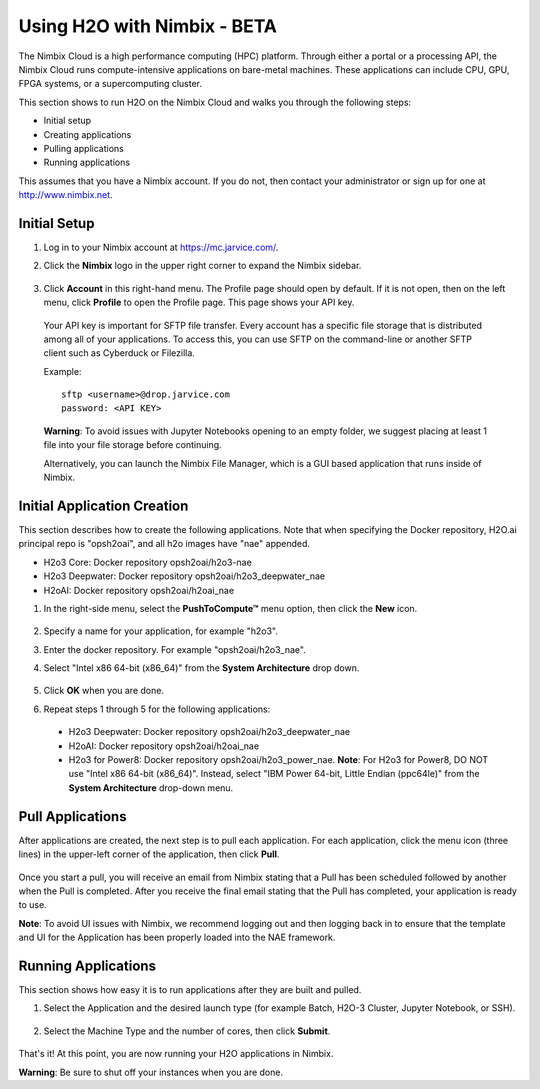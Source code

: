 Using H2O with Nimbix - BETA
~~~~~~~~~~~~~~~~~~~~~~~~~~~~

The Nimbix Cloud is a high performance computing (HPC) platform. Through either a portal or a processing API, the Nimbix Cloud runs compute-intensive applications on bare-metal machines. These applications can include CPU, GPU, FPGA systems, or a supercomputing cluster.

This section shows to run H2O on the Nimbix Cloud and walks you through the following steps:

- Initial setup
- Creating applications
- Pulling applications
- Running applications

This assumes that you have a Nimbix account. If you do not, then contact your administrator or sign up for one at `http://www.nimbix.net <https://www.nimbix.net/>`__.

Initial Setup
'''''''''''''

1. Log in to your Nimbix account at `https://mc.jarvice.com/ <https://mc.jarvice.com/>`__.

2. Click the **Nimbix** logo in the upper right corner to expand the Nimbix sidebar.

   .. figure:: ../images/nimbix_menu_bar.png
      :alt: Nimbix menu
      :height: 337
      :width: 153

3. Click **Account** in this right-hand menu. The Profile page should open by default. If it is not open, then on the left menu, click **Profile** to open the Profile page. This page shows your API key.

  Your API key is important for SFTP file transfer. Every account has a specific file storage that is distributed among all of your applications. To access this, you can use SFTP on the command-line or another SFTP client such as Cyberduck or Filezilla.

  Example: 

  ::

    sftp <username>@drop.jarvice.com
    password: <API KEY>

  **Warning**: To avoid issues with Jupyter Notebooks opening to an empty folder, we suggest placing at least 1 file into your file storage before continuing.

  Alternatively, you can launch the Nimbix File Manager, which is a GUI based application that runs inside of Nimbix. 

Initial Application Creation
''''''''''''''''''''''''''''

This section describes how to create the following applications. Note that when specifying the Docker repository, H2O.ai principal repo is "opsh2oai", and all h2o images have "nae" appended. 

- H2o3 Core: Docker repository opsh2oai/h2o3-nae
- H2o3 Deepwater: Docker repository opsh2oai/h2o3_deepwater_nae
- H2oAI: Docker repository opsh2oai/h2oai_nae

1. In the right-side menu, select the **PushToCompute™** menu option, then click the **New** icon. 

   .. figure:: ../images/nimbix_new.png
      :alt: New application
      :height: 159
      :width: 200

2. Specify a name for your application, for example "h2o3".
3. Enter the docker repository. For example "opsh2oai/h2o3_nae".
4. Select "Intel x86 64-bit (x86_64)" from the **System Architecture** drop down.

   .. figure:: ../images/nimbix_create_app.png
      :alt: Create application
      :height: 307
      :width: 458

5. Click **OK** when you are done. 
6. Repeat steps 1 through 5 for the following applications:

 - H2o3 Deepwater: Docker repository opsh2oai/h2o3_deepwater_nae
 - H2oAI: Docker repository opsh2oai/h2oai_nae
 - H2o3 for Power8: Docker repository opsh2oai/h2o3_power_nae. **Note**: For H2o3 for Power8, DO NOT use "Intel x86 64-bit (x86_64)". Instead, select "IBM Power 64-bit, Little Endian (ppc64le)" from the **System Architecture** drop-down menu.

Pull Applications
'''''''''''''''''

After applications are created, the next step is to pull each application. For each application, click the menu icon (three lines) in the upper-left corner of the application, then click **Pull**. 

.. figure:: ../images/nimbix_pull.png
   :alt: Pull application
   :height: 347
   :width: 374

Once you start a pull, you will receive an email from Nimbix stating that a Pull has been scheduled followed by another when the Pull is completed. After you receive the final email stating that the Pull has completed, your application is ready to use.

**Note**: To avoid UI issues with Nimbix, we recommend logging out and then logging back in to ensure that the template and UI for the Application has been properly loaded into the NAE framework.

Running Applications
''''''''''''''''''''

This section shows how easy it is to run applications after they are built and pulled.

1. Select the Application and the desired launch type (for example Batch, H2O-3 Cluster, Jupyter Notebook, or SSH).


  .. figure:: ../images/nimbix_start_app.png
     :alt: Start application
     :height: 312
     :width: 551

2. Select the Machine Type and the number of cores, then click **Submit**.

  .. figure:: ../images/nimbix_machine_type.png
     :alt: Select machine type and number of cores
     :height: 194
     :width: 416

That's it! At this point, you are now running your H2O applications in Nimbix.

**Warning**: Be sure to shut off your instances when you are done. 
